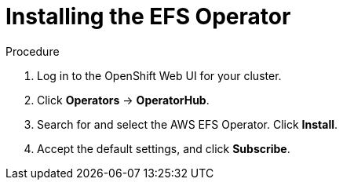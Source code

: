 // Module included in the following assemblies:
//
// * storage/persistent_storage/osd-persistent-storage-aws.adoc

:_mod-docs-content-type: PROCEDURE
[id="osd-storage-pv-aws-install-efs_{context}"]
= Installing the EFS Operator

.Procedure

. Log in to the OpenShift Web UI for your cluster.
. Click *Operators* -> *OperatorHub*.
. Search for and select the AWS EFS Operator. Click *Install*.
. Accept the default settings, and click *Subscribe*.
